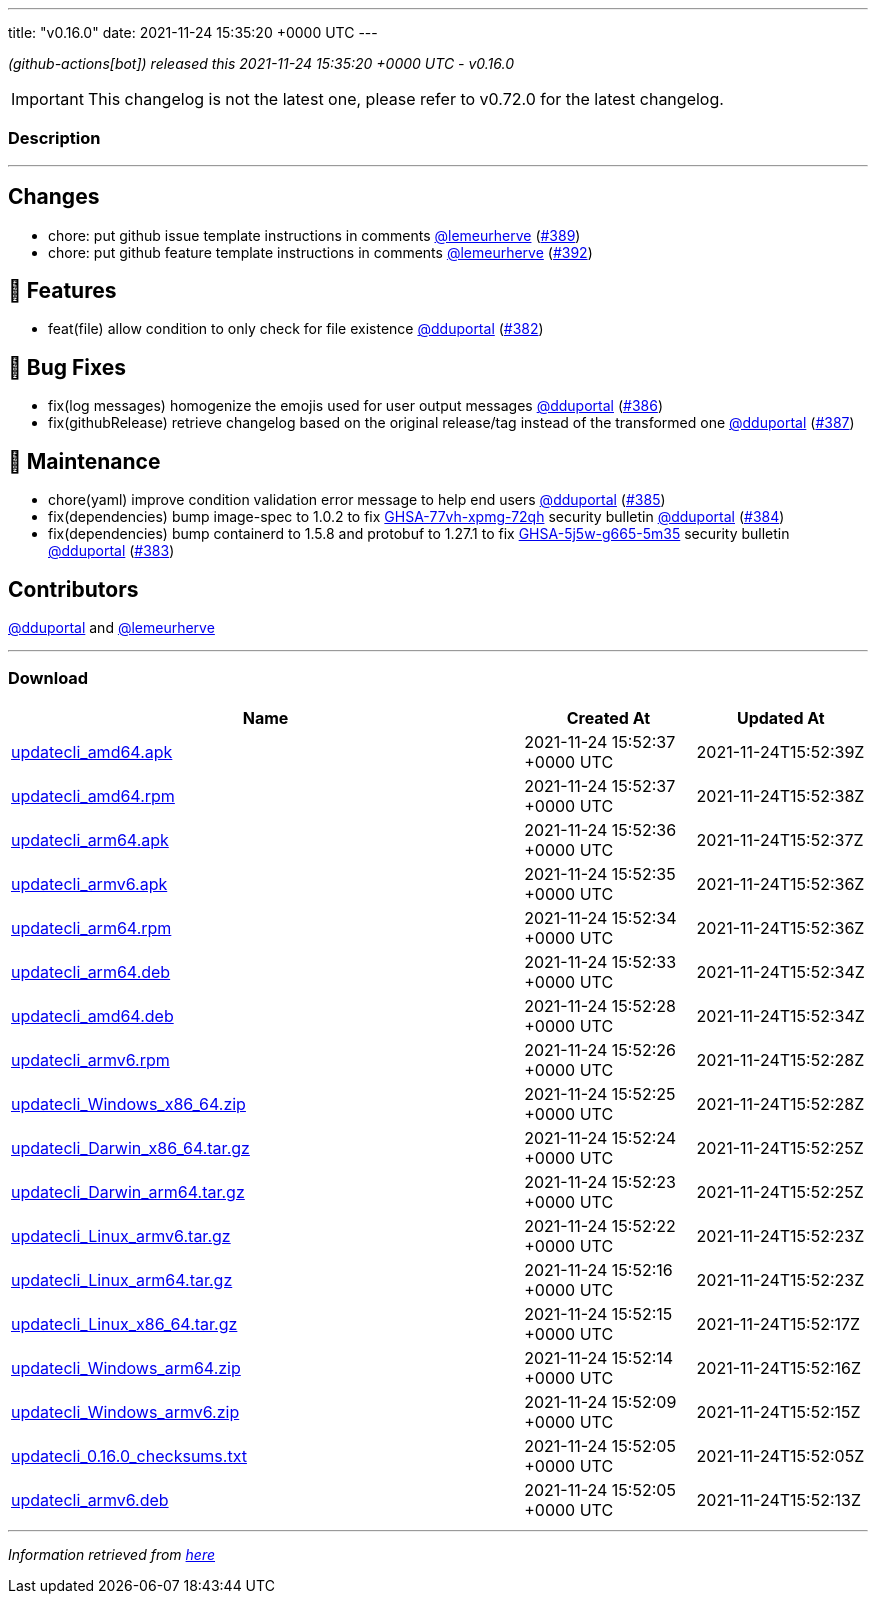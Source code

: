 ---
title: "v0.16.0"
date: 2021-11-24 15:35:20 +0000 UTC
---

// Disclaimer: this file is generated, do not edit it manually.


__ (github-actions[bot]) released this 2021-11-24 15:35:20 +0000 UTC - v0.16.0__



IMPORTANT: This changelog is not the latest one, please refer to v0.72.0 for the latest changelog.


=== Description

---

++++

<h2>Changes</h2>
<ul>
<li>chore: put github issue template instructions in comments <a class="user-mention notranslate" data-hovercard-type="user" data-hovercard-url="/users/lemeurherve/hovercard" data-octo-click="hovercard-link-click" data-octo-dimensions="link_type:self" href="https://github.com/lemeurherve">@lemeurherve</a> (<a class="issue-link js-issue-link" data-error-text="Failed to load title" data-id="1062265944" data-permission-text="Title is private" data-url="https://github.com/updatecli/updatecli/issues/389" data-hovercard-type="pull_request" data-hovercard-url="/updatecli/updatecli/pull/389/hovercard" href="https://github.com/updatecli/updatecli/pull/389">#389</a>)</li>
<li>chore: put github feature template instructions in comments <a class="user-mention notranslate" data-hovercard-type="user" data-hovercard-url="/users/lemeurherve/hovercard" data-octo-click="hovercard-link-click" data-octo-dimensions="link_type:self" href="https://github.com/lemeurherve">@lemeurherve</a> (<a class="issue-link js-issue-link" data-error-text="Failed to load title" data-id="1062292108" data-permission-text="Title is private" data-url="https://github.com/updatecli/updatecli/issues/392" data-hovercard-type="pull_request" data-hovercard-url="/updatecli/updatecli/pull/392/hovercard" href="https://github.com/updatecli/updatecli/pull/392">#392</a>)</li>
</ul>
<h2>🚀 Features</h2>
<ul>
<li>feat(file) allow condition to only check for file existence <a class="user-mention notranslate" data-hovercard-type="user" data-hovercard-url="/users/dduportal/hovercard" data-octo-click="hovercard-link-click" data-octo-dimensions="link_type:self" href="https://github.com/dduportal">@dduportal</a> (<a class="issue-link js-issue-link" data-error-text="Failed to load title" data-id="1056635415" data-permission-text="Title is private" data-url="https://github.com/updatecli/updatecli/issues/382" data-hovercard-type="pull_request" data-hovercard-url="/updatecli/updatecli/pull/382/hovercard" href="https://github.com/updatecli/updatecli/pull/382">#382</a>)</li>
</ul>
<h2>🐛 Bug Fixes</h2>
<ul>
<li>fix(log messages) homogenize the emojis used for user output messages <a class="user-mention notranslate" data-hovercard-type="user" data-hovercard-url="/users/dduportal/hovercard" data-octo-click="hovercard-link-click" data-octo-dimensions="link_type:self" href="https://github.com/dduportal">@dduportal</a> (<a class="issue-link js-issue-link" data-error-text="Failed to load title" data-id="1059182154" data-permission-text="Title is private" data-url="https://github.com/updatecli/updatecli/issues/386" data-hovercard-type="pull_request" data-hovercard-url="/updatecli/updatecli/pull/386/hovercard" href="https://github.com/updatecli/updatecli/pull/386">#386</a>)</li>
<li>fix(githubRelease) retrieve changelog based on the original release/tag instead of the transformed one <a class="user-mention notranslate" data-hovercard-type="user" data-hovercard-url="/users/dduportal/hovercard" data-octo-click="hovercard-link-click" data-octo-dimensions="link_type:self" href="https://github.com/dduportal">@dduportal</a> (<a class="issue-link js-issue-link" data-error-text="Failed to load title" data-id="1059367263" data-permission-text="Title is private" data-url="https://github.com/updatecli/updatecli/issues/387" data-hovercard-type="pull_request" data-hovercard-url="/updatecli/updatecli/pull/387/hovercard" href="https://github.com/updatecli/updatecli/pull/387">#387</a>)</li>
</ul>
<h2>🧰 Maintenance</h2>
<ul>
<li>chore(yaml) improve condition validation error message to help end users <a class="user-mention notranslate" data-hovercard-type="user" data-hovercard-url="/users/dduportal/hovercard" data-octo-click="hovercard-link-click" data-octo-dimensions="link_type:self" href="https://github.com/dduportal">@dduportal</a> (<a class="issue-link js-issue-link" data-error-text="Failed to load title" data-id="1059175371" data-permission-text="Title is private" data-url="https://github.com/updatecli/updatecli/issues/385" data-hovercard-type="pull_request" data-hovercard-url="/updatecli/updatecli/pull/385/hovercard" href="https://github.com/updatecli/updatecli/pull/385">#385</a>)</li>
<li>fix(dependencies) bump image-spec to 1.0.2 to fix <a title="GHSA-77vh-xpmg-72qh" data-hovercard-type="advisory" data-hovercard-url="/advisories/GHSA-77vh-xpmg-72qh/hovercard" href="https://github.com/advisories/GHSA-77vh-xpmg-72qh">GHSA-77vh-xpmg-72qh</a> security bulletin <a class="user-mention notranslate" data-hovercard-type="user" data-hovercard-url="/users/dduportal/hovercard" data-octo-click="hovercard-link-click" data-octo-dimensions="link_type:self" href="https://github.com/dduportal">@dduportal</a> (<a class="issue-link js-issue-link" data-error-text="Failed to load title" data-id="1059174885" data-permission-text="Title is private" data-url="https://github.com/updatecli/updatecli/issues/384" data-hovercard-type="pull_request" data-hovercard-url="/updatecli/updatecli/pull/384/hovercard" href="https://github.com/updatecli/updatecli/pull/384">#384</a>)</li>
<li>fix(dependencies) bump containerd to 1.5.8 and protobuf to 1.27.1 to fix <a title="GHSA-5j5w-g665-5m35" data-hovercard-type="advisory" data-hovercard-url="/advisories/GHSA-5j5w-g665-5m35/hovercard" href="https://github.com/advisories/GHSA-5j5w-g665-5m35">GHSA-5j5w-g665-5m35</a> security bulletin <a class="user-mention notranslate" data-hovercard-type="user" data-hovercard-url="/users/dduportal/hovercard" data-octo-click="hovercard-link-click" data-octo-dimensions="link_type:self" href="https://github.com/dduportal">@dduportal</a> (<a class="issue-link js-issue-link" data-error-text="Failed to load title" data-id="1059174476" data-permission-text="Title is private" data-url="https://github.com/updatecli/updatecli/issues/383" data-hovercard-type="pull_request" data-hovercard-url="/updatecli/updatecli/pull/383/hovercard" href="https://github.com/updatecli/updatecli/pull/383">#383</a>)</li>
</ul>
<h2>Contributors</h2>
<p><a class="user-mention notranslate" data-hovercard-type="user" data-hovercard-url="/users/dduportal/hovercard" data-octo-click="hovercard-link-click" data-octo-dimensions="link_type:self" href="https://github.com/dduportal">@dduportal</a> and <a class="user-mention notranslate" data-hovercard-type="user" data-hovercard-url="/users/lemeurherve/hovercard" data-octo-click="hovercard-link-click" data-octo-dimensions="link_type:self" href="https://github.com/lemeurherve">@lemeurherve</a></p>

++++

---



=== Download

[cols="3,1,1" options="header" frame="all" grid="rows"]
|===
| Name | Created At | Updated At

| link:https://github.com/updatecli/updatecli/releases/download/v0.16.0/updatecli_amd64.apk[updatecli_amd64.apk] | 2021-11-24 15:52:37 +0000 UTC | 2021-11-24T15:52:39Z

| link:https://github.com/updatecli/updatecli/releases/download/v0.16.0/updatecli_amd64.rpm[updatecli_amd64.rpm] | 2021-11-24 15:52:37 +0000 UTC | 2021-11-24T15:52:38Z

| link:https://github.com/updatecli/updatecli/releases/download/v0.16.0/updatecli_arm64.apk[updatecli_arm64.apk] | 2021-11-24 15:52:36 +0000 UTC | 2021-11-24T15:52:37Z

| link:https://github.com/updatecli/updatecli/releases/download/v0.16.0/updatecli_armv6.apk[updatecli_armv6.apk] | 2021-11-24 15:52:35 +0000 UTC | 2021-11-24T15:52:36Z

| link:https://github.com/updatecli/updatecli/releases/download/v0.16.0/updatecli_arm64.rpm[updatecli_arm64.rpm] | 2021-11-24 15:52:34 +0000 UTC | 2021-11-24T15:52:36Z

| link:https://github.com/updatecli/updatecli/releases/download/v0.16.0/updatecli_arm64.deb[updatecli_arm64.deb] | 2021-11-24 15:52:33 +0000 UTC | 2021-11-24T15:52:34Z

| link:https://github.com/updatecli/updatecli/releases/download/v0.16.0/updatecli_amd64.deb[updatecli_amd64.deb] | 2021-11-24 15:52:28 +0000 UTC | 2021-11-24T15:52:34Z

| link:https://github.com/updatecli/updatecli/releases/download/v0.16.0/updatecli_armv6.rpm[updatecli_armv6.rpm] | 2021-11-24 15:52:26 +0000 UTC | 2021-11-24T15:52:28Z

| link:https://github.com/updatecli/updatecli/releases/download/v0.16.0/updatecli_Windows_x86_64.zip[updatecli_Windows_x86_64.zip] | 2021-11-24 15:52:25 +0000 UTC | 2021-11-24T15:52:28Z

| link:https://github.com/updatecli/updatecli/releases/download/v0.16.0/updatecli_Darwin_x86_64.tar.gz[updatecli_Darwin_x86_64.tar.gz] | 2021-11-24 15:52:24 +0000 UTC | 2021-11-24T15:52:25Z

| link:https://github.com/updatecli/updatecli/releases/download/v0.16.0/updatecli_Darwin_arm64.tar.gz[updatecli_Darwin_arm64.tar.gz] | 2021-11-24 15:52:23 +0000 UTC | 2021-11-24T15:52:25Z

| link:https://github.com/updatecli/updatecli/releases/download/v0.16.0/updatecli_Linux_armv6.tar.gz[updatecli_Linux_armv6.tar.gz] | 2021-11-24 15:52:22 +0000 UTC | 2021-11-24T15:52:23Z

| link:https://github.com/updatecli/updatecli/releases/download/v0.16.0/updatecli_Linux_arm64.tar.gz[updatecli_Linux_arm64.tar.gz] | 2021-11-24 15:52:16 +0000 UTC | 2021-11-24T15:52:23Z

| link:https://github.com/updatecli/updatecli/releases/download/v0.16.0/updatecli_Linux_x86_64.tar.gz[updatecli_Linux_x86_64.tar.gz] | 2021-11-24 15:52:15 +0000 UTC | 2021-11-24T15:52:17Z

| link:https://github.com/updatecli/updatecli/releases/download/v0.16.0/updatecli_Windows_arm64.zip[updatecli_Windows_arm64.zip] | 2021-11-24 15:52:14 +0000 UTC | 2021-11-24T15:52:16Z

| link:https://github.com/updatecli/updatecli/releases/download/v0.16.0/updatecli_Windows_armv6.zip[updatecli_Windows_armv6.zip] | 2021-11-24 15:52:09 +0000 UTC | 2021-11-24T15:52:15Z

| link:https://github.com/updatecli/updatecli/releases/download/v0.16.0/updatecli_0.16.0_checksums.txt[updatecli_0.16.0_checksums.txt] | 2021-11-24 15:52:05 +0000 UTC | 2021-11-24T15:52:05Z

| link:https://github.com/updatecli/updatecli/releases/download/v0.16.0/updatecli_armv6.deb[updatecli_armv6.deb] | 2021-11-24 15:52:05 +0000 UTC | 2021-11-24T15:52:13Z

|===


---

__Information retrieved from link:https://github.com/updatecli/updatecli/releases/tag/v0.16.0[here]__

